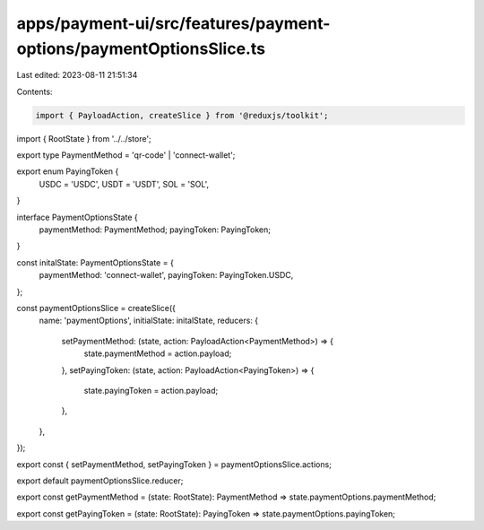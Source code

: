 apps/payment-ui/src/features/payment-options/paymentOptionsSlice.ts
===================================================================

Last edited: 2023-08-11 21:51:34

Contents:

.. code-block:: ts

    import { PayloadAction, createSlice } from '@reduxjs/toolkit';
import { RootState } from '../../store';

export type PaymentMethod = 'qr-code' | 'connect-wallet';

export enum PayingToken {
    USDC = 'USDC',
    USDT = 'USDT',
    SOL = 'SOL',
}

interface PaymentOptionsState {
    paymentMethod: PaymentMethod;
    payingToken: PayingToken;
}

const initalState: PaymentOptionsState = {
    paymentMethod: 'connect-wallet',
    payingToken: PayingToken.USDC,
};

const paymentOptionsSlice = createSlice({
    name: 'paymentOptions',
    initialState: initalState,
    reducers: {
        setPaymentMethod: (state, action: PayloadAction<PaymentMethod>) => {
            state.paymentMethod = action.payload;
        },
        setPayingToken: (state, action: PayloadAction<PayingToken>) => {
            state.payingToken = action.payload;
        },
    },
});

export const { setPaymentMethod, setPayingToken } = paymentOptionsSlice.actions;

export default paymentOptionsSlice.reducer;

export const getPaymentMethod = (state: RootState): PaymentMethod => state.paymentOptions.paymentMethod;

export const getPayingToken = (state: RootState): PayingToken => state.paymentOptions.payingToken;


